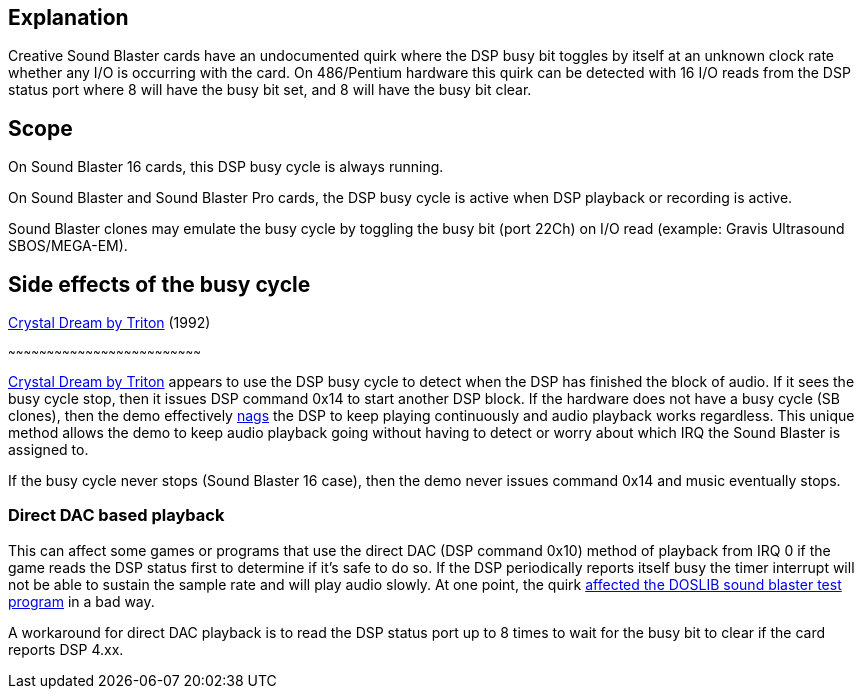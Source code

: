 ifdef::env-github[:suffixappend:]
ifndef::env-github[:suffixappend: .html]

== Explanation

Creative Sound Blaster cards have an undocumented quirk where the DSP
busy bit toggles by itself at an unknown clock rate whether any
I/O is occurring with the card. On 486/Pentium hardware this quirk can be
detected with 16 I/O reads from the DSP status port where 8 will have
the busy bit set, and 8 will have the busy bit clear.

== Scope

On Sound Blaster 16 cards, this DSP busy cycle is always running.

On Sound Blaster and Sound Blaster Pro cards, the DSP busy cycle is
active when DSP playback or recording is active.

Sound Blaster clones may emulate the busy cycle by toggling the busy bit
(port 22Ch) on I/O read (example: Gravis Ultrasound SBOS/MEGA-EM).

== Side effects of the busy cycle

link:Software%3Ademoscene%3ACrystal-Dream-by-Triton-(1992)[Crystal Dream by Triton] (1992)

~~~~~~~~~~~~~~~~~~~~~~~~~~~~~~~~~~~~~~~~~~~~~~~~~~~~~~~~~~~~~~~~~~~~~~~~~~~

link:Software%3Ademoscene%3ACrystal-Dream-by-Triton-(1992)[Crystal Dream by Triton] appears to
use the DSP busy cycle to detect when the DSP has finished the block of
audio. If it sees the busy cycle stop, then it issues DSP command 0x14
to start another DSP block. If the hardware does not have a busy cycle
(SB clones), then the demo effectively
link:Hardware%3ASound-Blaster%3ANagging-the-DSP[nags] the DSP to keep playing
continuously and audio playback works regardless. This unique method
allows the demo to keep audio playback going without having to detect or
worry about which IRQ the Sound Blaster is assigned to.

If the busy cycle never stops (Sound Blaster 16 case), then the demo
never issues command 0x14 and music eventually stops.

=== Direct DAC based playback

This can affect some games or programs that use the direct DAC (DSP
command 0x10) method of playback from IRQ 0 if the game reads the DSP
status first to determine if it’s safe to do so. If the DSP periodically
reports itself busy the timer interrupt will not be able to sustain the
sample rate and will play audio slowly. At one point, the quirk
https://youtu.be/9rCV4B4ylOs?t=4m50s[affected the DOSLIB sound blaster
test program] in a bad way.

A workaround for direct DAC playback is to read the DSP status port up
to 8 times to wait for the busy bit to clear if the card reports DSP
4.xx.

